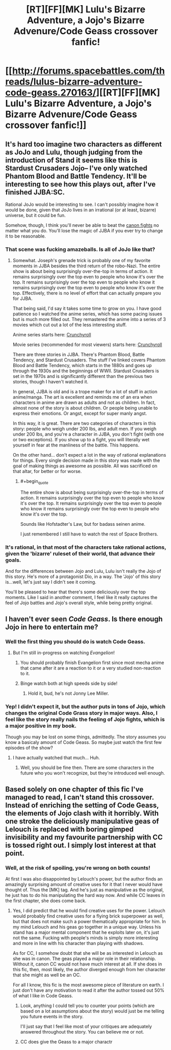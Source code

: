 #+TITLE: [RT][FF][MK] Lulu's Bizarre Adventure, a Jojo's Bizarre Advenure/Code Geass crossover fanfic!

* [[http://forums.spacebattles.com/threads/lulus-bizarre-adventure-code-geass.270163/][[RT][FF][MK] Lulu's Bizarre Adventure, a Jojo's Bizarre Advenure/Code Geass crossover fanfic!]]
:PROPERTIES:
:Author: ghost-pacman4
:Score: 8
:DateUnix: 1439450314.0
:END:

** It's hard too imagine two characters as different as JoJo and Lulu, though judging from the introduction of Stand it seems like this is Stardust Crusaders Jojo-- I've only watched Phantom Blood and Battle Tendency. It'll be interesting to see how this plays out, after I've finished JJBA:SC.

Rational JoJo would be interesting to see. I can't possibly imagine how it would be done, given that JoJo lives in an irrational (or at least, bizarre) universe, but it could be fun.

Somehow, though, I think you'll never be able to beat the [[https://www.youtube.com/watch?v=6BgqFYrD8UM][canon fights]] no matter what you do. You'll lose the magic of JJBA if you ever try to change it to be reasonable.
:PROPERTIES:
:Author: blazinghand
:Score: 2
:DateUnix: 1439508196.0
:END:

*** That scene was fucking amazeballs. Is all of JoJo like that?
:PROPERTIES:
:Author: Transfuturist
:Score: 3
:DateUnix: 1439595801.0
:END:

**** Somewhat. Joseph's grenade trick is probably one of my favorite moments in JJBA besides the third return of the robo-Nazi. The entire show is about being surprisingly over-the-top in terms of action. It remains surprisingly over the top even to people who know it's over the top. It remains surprisingly over the top even to people who know it remains surprisingly over the top even to people who know it's over the top. Effectively, there is no level of effort that can actually prepare you for JJBA.

That being said, I'd say it takes some time to grow on you. I have good patience so I watched the anime series, which has some pacing issues but is much more filled out. They remastered the anime into a series of 3 movies which cut out a lot of the less interesting stuff.

Anime series starts here: [[http://www.crunchyroll.com/jojos-bizarre-adventure/episode-1-dio-the-invader-652081][Crunchyroll]]

Movie series (recommended for most viewers) starts here: [[http://www.crunchyroll.com/jojos-bizarre-adventure/episode-1-part-1-phantom-blood-653409][Crunchyroll]]

There are three stories in JJBA. There's Phantom Blood, Battle Tendency, and Stardust Crusaders. The stuff I've linked covers Phantom Blood and Battle Tendency, which starts in the 1880s and goes up through the 1930s and the beginnings of WWII. Stardust Crusaders is set in the 1970s and is significantly different than the previous two stories, though I haven't watched it.

In general, JJBA is old and is a trope maker for a lot of stuff in action anime/manga. The art is excellent and reminds me of an era when characters in anime are drawn as adults and not as children. In fact, almost none of the story is about children. Or people being unable to express their emotions. Or angst, except for super manly angst.

In this way, it is great. There are two categories of characters in this story: people who weigh under 200 lbs, and adult men. If you weigh under 200 lbs, and you're a character in JJBA, you don't fight (with one or two exceptions). If you show up to a fight, you will literally wet yourself in fear at the manliness of the battle. This happens.

On the other hand... don't expect a lot in the way of rational explanations for things. Every single decision made in this story was made with the goal of making things as awesome as possible. All was sacrificed on that altar, for better or for worse.
:PROPERTIES:
:Author: blazinghand
:Score: 1
:DateUnix: 1439600784.0
:END:

***** #+begin_quote
  The entire show is about being surprisingly over-the-top in terms of action. It remains surprisingly over the top even to people who know it's over the top. It remains surprisingly over the top even to people who know it remains surprisingly over the top even to people who know it's over the top.
#+end_quote

Sounds like Hofstadter's Law, but for badass seinen anime.

I just remembered I still have to watch the rest of Space Brothers.
:PROPERTIES:
:Author: Transfuturist
:Score: 1
:DateUnix: 1439601324.0
:END:


*** It's rational, in that most of the characters take rational actions, given the 'bizarre' ruleset of their world, that advance their goals.

And for the differences between Jojo and Lulu, Lulu isn't really the Jojo of this story. He's more of a protagonist Dio, in a way. The 'Jojo' of this story is...well, let's just say I didn't see it coming.

You'll be pleased to hear that there's some deliciously over the top moments. Like I said in another comment, I feel like it really captures the feel of Jojo battles and Jojo's overall style, while being pretty original.
:PROPERTIES:
:Author: ghost-pacman4
:Score: 1
:DateUnix: 1439604485.0
:END:


** I haven't ever seen /Code Geass/. Is there enough Jojo in here to entertain me?
:PROPERTIES:
:Score: 1
:DateUnix: 1439474355.0
:END:

*** Well the first thing you should do is watch Code Geass.
:PROPERTIES:
:Author: gabbalis
:Score: 3
:DateUnix: 1439478294.0
:END:

**** But I'm still in-progress on watching /Evangelion/!
:PROPERTIES:
:Score: 2
:DateUnix: 1439483419.0
:END:

***** You should probably finish Evangelion first since most mecha anime that came after it are a reaction to it or a very studied non-reaction to it.
:PROPERTIES:
:Author: blazinghand
:Score: 2
:DateUnix: 1439508288.0
:END:


***** Binge watch both at high speeds side by side!
:PROPERTIES:
:Author: adad64
:Score: 1
:DateUnix: 1439501251.0
:END:

****** Hold it, bud, he's not Jonny Lee Miller.
:PROPERTIES:
:Author: Transfuturist
:Score: 1
:DateUnix: 1439595639.0
:END:


*** Yep! I didn't expect it, but the author puts in tons of Jojo, which changes the original Code Grass story in major ways. Also, I feel like the story really nails the feeling of Jojo fights, which is a major positive in my book.

Though you may be lost on some things, admittedly. The story assumes you know a basicaly amount of Code Geass. So maybe just watch the first few episodes of the show?
:PROPERTIES:
:Author: ghost-pacman4
:Score: 1
:DateUnix: 1439496310.0
:END:

**** I have actually watched that much... Huh.
:PROPERTIES:
:Score: 1
:DateUnix: 1439497258.0
:END:

***** Well, you should be fine then. There are some characters in the future who you won't recognize, but they're introduced well enough.
:PROPERTIES:
:Author: ghost-pacman4
:Score: 1
:DateUnix: 1439497598.0
:END:


** Based solely on one chapter of this fic I've managed to read, I can't stand this crossover. Instead of enriching the setting of Code Geass, the elements of Jojo clash with it horribly. With one stroke the deliciously manipulative geas of Lelouch is replaced with boring gimped invisibility and my favourite partnership with CC is tossed right out. I simply lost interest at that point.
:PROPERTIES:
:Author: AugSphere
:Score: 0
:DateUnix: 1439480004.0
:END:

*** Well, at the risk of spoiling, you're wrong on both counts!

At first I was also disappointed by Lelouch's power, but the author finds an amazingly surprising amount of creative uses for it that I never would have thought of. Thus the [MK] tag. And he's just as manipulative as the original, he just has to do his manipulating the hard way now. And while CC leaves in the first chapter, she does come back.
:PROPERTIES:
:Author: ghost-pacman4
:Score: 3
:DateUnix: 1439495949.0
:END:

**** Yes, I did predict that he would find creative uses for the power. Lelouch would probably find creative uses for a flying brick superpower as well, but that does not make such a power thematically appropriate for him. In my mind Lelouch and his geas go together in a unique way. Unless his stand has a major mental component that he exploits later on, it's just not the same. Fucking with people's minds is simply more interesting and more in line with his character than playing with shadows.

As for CC, I somehow doubt that she will be as interested in Lelouch as she was in canon. The geas played a major role in their relationship. Without it, canon CC would not have much interest at all. If she does in this fic, then, most likely, the author diverged enough from her character that she might as well be an OC.

For all I know, this fic is the most awesome piece of literature on earth. I just don't have any motivation to read it after the author tossed out 50% of what I like in Code Geass.
:PROPERTIES:
:Author: AugSphere
:Score: 0
:DateUnix: 1439516152.0
:END:

***** Look, anything I could tell you to counter your points (which are based on a lot assumptions about the story) would just be me telling you future events in the story.

I'll just say that I feel like most of your critiques are adequately answered throughout the story. You can believe me or not.
:PROPERTIES:
:Author: ghost-pacman4
:Score: 1
:DateUnix: 1439522921.0
:END:


***** CC does give the Geass to a major charactr
:PROPERTIES:
:Author: ShareDVI
:Score: 1
:DateUnix: 1439722467.0
:END:
